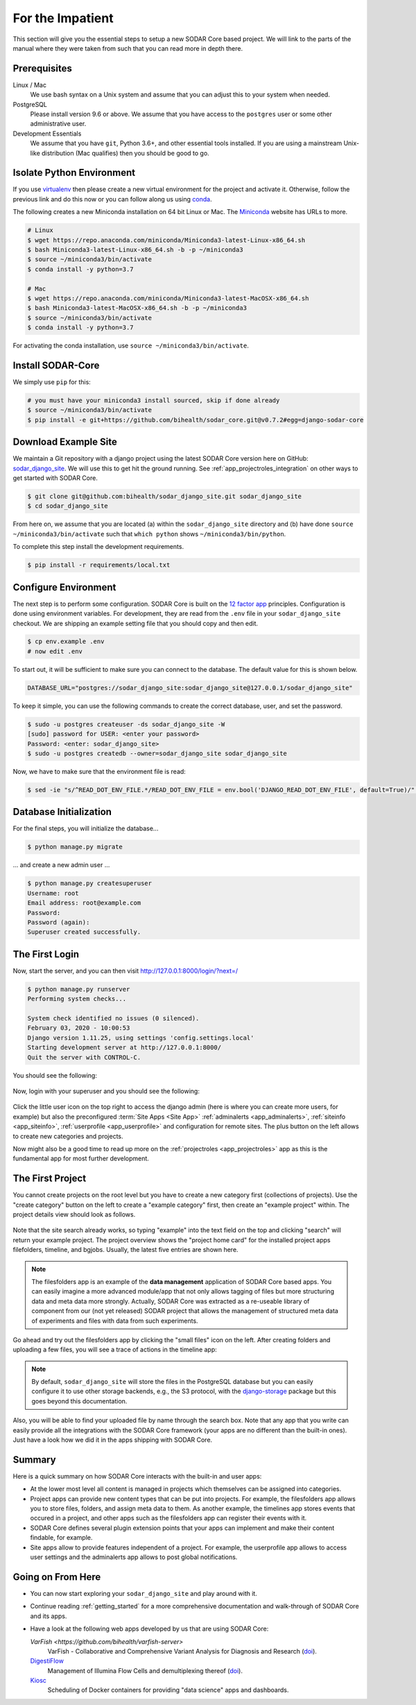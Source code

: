 .. _for-the-impatient:

For the Impatient
^^^^^^^^^^^^^^^^^

This section will give you the essential steps to setup a new SODAR Core based project.
We will link to the parts of the manual where they were taken from such that you can read more in depth there.

Prerequisites
=============

Linux / Mac
  We use bash syntax on a Unix system and assume that you can adjust this to your system when needed.

PostgreSQL
  Please install version 9.6 or above.
  We assume that you have access to the ``postgres`` user or some other administrative user.

Development Essentials
  We assume that you have ``git``, Python 3.6+, and other essential tools installed.
  If you are using a mainstream Unix-like distribution (Mac qualifies) then you should be good to go.

Isolate Python Environment
==========================

If you use `virtualenv <https://docs.python-guide.org/dev/virtualenvs/>`_ then please create a new virtual environment for the project and activate it.
Otherwise, follow the previous link and do this now or you can follow along us using `conda <https://www.google.com/search?client=ubuntu&channel=fs&q=conda&ie=utf-8&oe=utf-8>`_.

The following creates a new Miniconda installation on 64 bit Linux or Mac.
The `Miniconda <https://docs.conda.io/en/latest/miniconda.html>`_ website has URLs to more.

.. code-block:: bash

    # Linux
    $ wget https://repo.anaconda.com/miniconda/Miniconda3-latest-Linux-x86_64.sh
    $ bash Miniconda3-latest-Linux-x86_64.sh -b -p ~/miniconda3
    $ source ~/miniconda3/bin/activate
    $ conda install -y python=3.7

    # Mac
    $ wget https://repo.anaconda.com/miniconda/Miniconda3-latest-MacOSX-x86_64.sh
    $ bash Miniconda3-latest-MacOSX-x86_64.sh -b -p ~/miniconda3
    $ source ~/miniconda3/bin/activate
    $ conda install -y python=3.7

For activating the conda installation, use ``source ~/miniconda3/bin/activate``.

Install SODAR-Core
==================

We simply use ``pip`` for this:

.. code-block:: bash

    # you must have your miniconda3 install sourced, skip if done already
    $ source ~/miniconda3/bin/activate
    $ pip install -e git+https://github.com/bihealth/sodar_core.git@v0.7.2#egg=django-sodar-core

Download Example Site
=====================

We maintain a Git repository with a django project using the latest SODAR Core version here on GitHub: `sodar_django_site <https://github.com/bihealth/sodar_django_site>`_.
We will use this to get hit the ground running.
See :ref:`app_projectroles_integration` on other ways to get started with SODAR Core.

.. code-block:: bash

    $ git clone git@github.com:bihealth/sodar_django_site.git sodar_django_site
    $ cd sodar_django_site

From here on, we assume that you are located (a) within the ``sodar_django_site`` directory and (b) have done ``source ~/miniconda3/bin/activate`` such that ``which python`` shows ``~/miniconda3/bin/python``.

To complete this step install the development requirements.

.. code-block:: bash

    $ pip install -r requirements/local.txt

Configure Environment
=====================

The next step is to perform some configuration.
SODAR Core is built on the `12 factor app <https://12factor.net/>`_ principles.
Configuration is done using environment variables.
For development, they are read from the ``.env`` file in your ``sodar_django_site`` checkout.
We are shipping an example setting file that you should copy and then edit.

.. code-block:: bash

    $ cp env.example .env
    # now edit .env

To start out, it will be sufficient to make sure you can connect to the database.
The default value for this is shown below.

.. code-block:: bash

    DATABASE_URL="postgres://sodar_django_site:sodar_django_site@127.0.0.1/sodar_django_site"

To keep it simple, you can use the following commands to create the correct database, user, and set the password.

.. code-block:: bash

    $ sudo -u postgres createuser -ds sodar_django_site -W
    [sudo] password for USER: <enter your password>
    Password: <enter: sodar_django_site>
    $ sudo -u postgres createdb --owner=sodar_django_site sodar_django_site

Now, we have to make sure that the environment file is read:

.. code-block:: bash

    $ sed -ie "s/^READ_DOT_ENV_FILE.*/READ_DOT_ENV_FILE = env.bool('DJANGO_READ_DOT_ENV_FILE', default=True)/" config/settings/base.py

Database Initialization
=======================

For the final steps, you will initialize the database...

.. code-block:: bash

    $ python manage.py migrate

... and create a new admin user ...

.. code-block:: bash

    $ python manage.py createsuperuser
    Username: root
    Email address: root@example.com
    Password:
    Password (again):
    Superuser created successfully.

The First Login
===============

Now, start the server, and you can then visit http://127.0.0.1:8000/login/?next=/

.. code-block:: bash

    $ python manage.py runserver
    Performing system checks...

    System check identified no issues (0 silenced).
    February 03, 2020 - 10:00:53
    Django version 1.11.25, using settings 'config.settings.local'
    Starting development server at http://127.0.0.1:8000/
    Quit the server with CONTROL-C.

You should see the following:

.. figure:: _static/figures/impatient_login_screen.png

Now, login with your superuser and you should see the following:

.. figure:: _static/figures/impatient_project_list.png

Click the little user icon on the top right to access the django admin (here is where you can create more users, for example) but also the preconfigured :term:`Site Apps <Site App>` :ref:`adminalerts <app_adminalerts>`, :ref:`siteinfo <app_siteinfo>`, :ref:`userprofile <app_userprofile>` and configuration for remote sites.
The plus button on the left allows to create new categories and projects.

Now might also be a good time to read up more on the :ref:`projectroles <app_projectroles>` app as this is the fundamental app for most further development.

The First Project
=================

You cannot create projects on the root level but you have to create a new category first (collections of projects).
Use the "create category" button on the left to create a "example category" first, then create an "example project" within.
The project details view should look as follows.

.. figure:: _static/figures/impatient_project_home.png

Note that the site search already works, so typing "example" into the text field on the top and clicking "search" will return your example project.
The project overview shows the "project home card" for the installed project apps filefolders, timeline, and bgjobs.
Usually, the latest five entries are shown here.

.. note::

    The filesfolders app is an example of the **data management** application of SODAR Core based apps.
    You can easily imagine a more advanced module/app that not only allows tagging of files but more structuring data and meta data more strongly.
    Actually, SODAR Core was extracted as a re-useable library of component from our (not yet released) SODAR project that allows the management of structured meta data of experiments and files with data from such experiments.

Go ahead and try out the filesfolders app by clicking the "small files" icon on the left.
After creating folders and uploading a few files, you will see a trace of actions in the timeline app:

.. figure:: _static/figures/impatient_timeline.png

.. note::

    By default, ``sodar_django_site`` will store the files in the PostgreSQL database but you can easily configure it to use other storage backends, e.g., the S3 protocol, with the `django-storage <https://django-storages.readthedocs.io/en/latest/>`_ package but this goes beyond this documentation.

Also, you will be able to find your uploaded file by name through the search box.
Note that any app that you write can easily provide all the integrations with the SODAR Core framework (your apps are no different than the built-in ones).
Just have a look how we did it in the apps shipping with SODAR Core.

Summary
=======

Here is a quick summary on how SODAR Core interacts with the built-in and user apps:

- At the lower most level all content is managed in projects which themselves can be assigned into categories.
- Project apps can provide new content types that can be put into projects.
  For example, the filesfolders app allows you to store files, folders, and assign meta data to them.
  As another example, the timelines app stores events that occured in a project, and other apps such as the filesfolders app can register their events with it.
- SODAR Core defines several plugin extension points that your apps can implement and make their content findable, for example.
- Site apps allow to provide features independent of a project.
  For example, the userprofile app allows to access user settings and the adminalerts app allows to post global notifications.

Going on From Here
==================

- You can now start exploring your ``sodar_django_site`` and play around with it.
- Continue reading :ref:`getting_started` for a more comprehensive documentation and walk-through of SODAR Core and its apps.
- Have a look at the following web apps developed by us that are using SODAR Core:

  `VarFish <https://github.com/bihealth/varfish-server>`
    VarFish - Collaborative and Comprehensive Variant Analysis for Diagnosis and Research (`doi <https://doi.org/10.1101/2020.01.27.921965>`__).

  `DigestiFlow <https://github.com/bihealth/digestiflow-server>`_
    Management of Illumina Flow Cells and demultiplexing thereof (`doi <https://doi.org/10.1093/bioinformatics/btz850>`__).

  `Kiosc <https://github.com/bihealth/kiosc>`_
    Scheduling of Docker containers for providing "data science" apps and dashboards.
